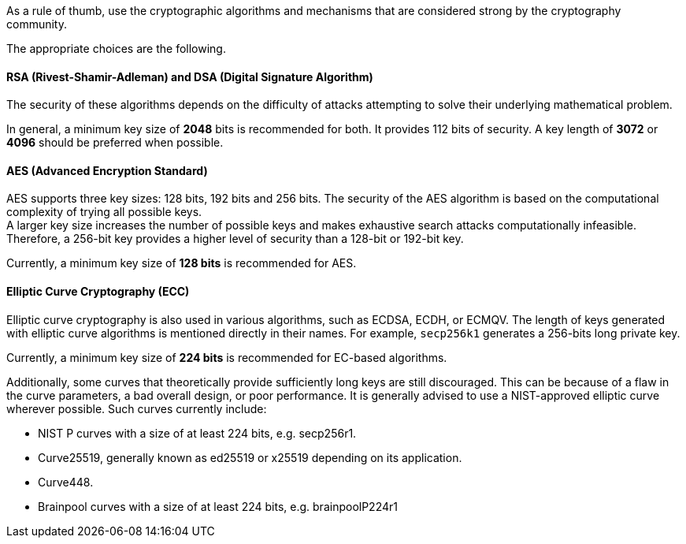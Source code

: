 As a rule of thumb, use the cryptographic algorithms and mechanisms that are
considered strong by the cryptography community.

The appropriate choices are the following.

==== RSA (Rivest-Shamir-Adleman) and DSA (Digital Signature Algorithm)

The security of these algorithms depends on the difficulty of attacks
attempting to solve their underlying mathematical problem.

In general, a minimum key size of *2048* bits is recommended for both.  It
provides 112 bits of security. A key length of *3072* or *4096* should be
preferred when possible.

==== AES (Advanced Encryption Standard)

AES supports three key sizes: 128 bits, 192 bits and 256 bits. The security of
the AES algorithm is based on the computational complexity of trying all
possible keys. +
A larger key size increases the number of possible keys and makes exhaustive
search attacks computationally infeasible. Therefore, a 256-bit key provides a
higher level of security than a 128-bit or 192-bit key.

Currently, a minimum key size of *128 bits* is recommended for AES.

==== Elliptic Curve Cryptography (ECC)

Elliptic curve cryptography is also used in various algorithms, such as ECDSA,
ECDH, or ECMQV. The length of keys generated with elliptic curve algorithms is mentioned
directly in their names. For example, `secp256k1` generates a 256-bits long
private key.

Currently, a minimum key size of *224 bits* is recommended for EC-based
algorithms.

Additionally, some curves that theoretically provide sufficiently long keys are
still discouraged. This can be because of a flaw in the curve parameters, a bad
overall design, or poor performance. It is generally advised to use a
NIST-approved elliptic curve wherever possible. Such curves currently include:

* NIST P curves with a size of at least 224 bits, e.g. secp256r1.
* Curve25519, generally known as ed25519 or x25519 depending on its application.
* Curve448.
* Brainpool curves with a size of at least 224 bits, e.g. brainpoolP224r1
